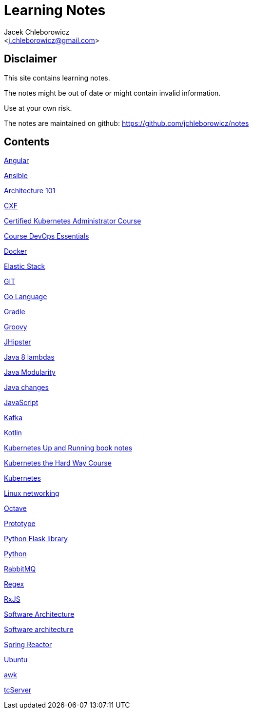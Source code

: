 = Learning Notes
:Author: Jacek Chleborowicz
:Email: <j.chleborowicz@gmail.com>

:sectnums!:

== Disclaimer

This site contains learning notes.

The notes might be out of date or might contain invalid information.

Use at your own risk.

The notes are maintained on github: https://github.com/jchleborowicz/notes

== Contents

link:angular.html[Angular]

link:ansible.html[Ansible]

link:aws-csa.html[Architecture 101]

link:cxf.html[CXF]

link:kubernetes-certified-kubernetes-adm.html[Certified Kubernetes Administrator Course]

link:devops.html[Course DevOps Essentials]

link:docker.html[Docker]

link:elasticstack.html[Elastic Stack]

link:git.html[GIT]

link:golang.html[Go Language]

link:gradle.html[Gradle]

link:groovy.html[Groovy]

link:jhipster.html[JHipster]

link:java8-lambdas.html[Java 8 lambdas]

link:java-modularity.html[Java Modularity]

link:java-changes.html[Java changes]

link:javascript.html[JavaScript]

link:kafka.html[Kafka]

link:kotlin.html[Kotlin]

link:kubernetes-up-and-running.html[Kubernetes Up and Running book notes]

link:kubernetes-the-hard-way-course.html[Kubernetes the Hard Way Course]

link:kubernetes.html[Kubernetes]

link:linux-networking.html[Linux networking]

link:octave.html[Octave]

link:prototype-js.html[Prototype]

link:python-flask.html[Python Flask library]

link:python.html[Python]

link:rabbitmq.html[RabbitMQ]

link:regex.html[Regex]

link:rxjs.html[RxJS]

link:architecture.html[Software Architecture]

link:software-architecture.html[Software architecture]

link:spring-reactor.html[Spring Reactor]

link:ubuntu.html[Ubuntu]

link:awk.html[awk]

link:tc-server.html[tcServer]
